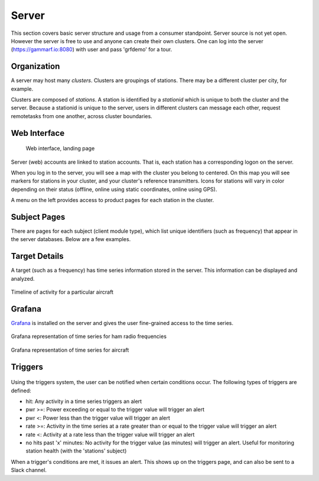 Server
******

This section covers basic server structure and usage from a consumer standpoint.  Server source is
not yet open.  However the server is free to use and anyone can create their own clusters.  One can
log into the server (https://gammarf.io:8080) with user and pass 'grfdemo' for a tour.


Organization
============

A server may host many *clusters*.  Clusters are groupings of stations.  There may be a different cluster per city, for example.

Clusters are composed of *stations*.  A station is identified by a *stationid* which is unique to both the cluster and the server.
Because a stationid is unique to the server, users in different clusters can message each other, request remotetasks from one
another, across cluster boundaries.

Web Interface
=============

.. figure:: _static/images/srv_landing.jpg

    Web interface, landing page

Server (web) accounts are linked to station accounts.  That is, each station has a corresponding logon on the server.

When you log in to the server, you will see a map with the cluster you belong to centered.  On this map you will see markers for
stations in your cluster, and your cluster's reference transmitters.  Icons for stations will vary in color depending on their
status (offline, online using static coordinates, online using GPS).

A menu on the left provides access to product pages for each station in the cluster.

Subject Pages
=============

There are pages for each subject (client module type), which list unique identifiers (such as frequency) that appear in the
server databases.  Below are a few examples.

.. figure:: _static/images/srv_interesting.jpg
    :align: center
    :width: 70%

.. figure:: _static/images/srv_ism433.jpg
    :align: center
    :width: 70%

.. figure:: _static/images/srv_p25.jpg
    :align: center
    :width: 70%

.. figure:: _static/images/srv_adsb.jpg
    :align: center
    :width: 70%

Target Details
==============

A target (such as a frequency) has time series information stored in the server.  This information can be displayed and analyzed.

.. figure:: _static/images/srv_adsb_detail.jpg
    :align: center
    :width: 70%

    Timeline of activity for a particular aircraft

Grafana
=======

`Grafana <https://grafana.com/>`_ is installed on the server and gives the user fine-grained access to the time series.

.. figure:: _static/images/grafana_ham.jpg
    :align: center

    Grafana representation of time series for ham radio frequencies

.. figure:: _static/images/grafana_air.jpg
    :align: center

    Grafana representation of time series for aircraft

Triggers
========

.. figure:: _static/images/srv_triggers.jpg
    :align: center
    :width: 70%

Using the triggers system, the user can be notified when certain conditions occur.  The following types of triggers are defined:

* hit: Any activity in a time series triggers an alert
* pwr >=: Power exceeding or equal to the trigger value will trigger an alert
* pwr <: Power less than the trigger value will trigger an alert
* rate >=: Activity in the time series at a rate greater than or equal to the trigger value will trigger an alert
* rate <: Activity at a rate less than the trigger value will trigger an alert
* no hits past 'x' minutes: No activity for the trigger value (as minutes) will trigger an alert.  Useful for monitoring station health (with the 'stations' subject)

When a trigger's conditions are met, it issues an alert.  This shows up on the triggers page, and can also be sent to a Slack channel.
